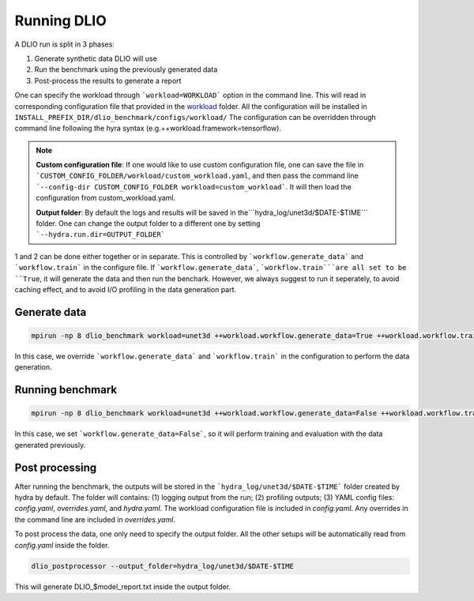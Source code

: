 .. _run: 

Running DLIO
======================
A DLIO run is split in 3 phases:

1. Generate synthetic data DLIO will use
2. Run the benchmark using the previously generated data
3. Post-process the results to generate a report

One can specify the workload through ```workload=WORKLOAD``` option in the command line. This will read in corresponding configuration file that provided in the `workload`_ folder. All the configuration will be installed in ``INSTALL_PREFIX_DIR/dlio_benchmark/configs/workload/`` The configuration can be overridden through command line following the hyra syntax (e.g.++workload.framework=tensorflow). 

.. note::

   **Custom configuration file**: If one would like to use custom configuration file, one can save the file in ```CUSTOM_CONFIG_FOLDER/workload/custom_workload.yaml``, and then pass the command line ```--config-dir CUSTOM_CONFIG_FOLDER workload=custom_workload```. It will then load the configuration from custom_workload.yaml. 

   **Output folder**: By default the logs and results will be saved in the```hydra_log/unet3d/$DATE-$TIME``` folder. One can change the output folder to a different one by setting ```--hydra.run.dir=OUTPUT_FOLDER```



1 and 2 can be done either together or in separate. This is controlled by ```workflow.generate_data``` and ```workflow.train``` in the configure file. If ```workflow.generate_data```, ```workflow.train```are all set to be ``True``, it will generate the data and then run the benchark. However, we always suggest to run it seperately, to avoid caching effect, and to avoid I/O profiling in the data generation part. 

'''''''''''''''''''''''
Generate data
'''''''''''''''''''''''

.. code-block:: bash

    mpirun -np 8 dlio_benchmark workload=unet3d ++workload.workflow.generate_data=True ++workload.workflow.train=False

In this case, we override ```workflow.generate_data``` and ```workflow.train``` in the configuration to perform the data generation.  

''''''''''''''''''''''
Running benchmark
''''''''''''''''''''''

.. code-block:: bash 

    mpirun -np 8 dlio_benchmark workload=unet3d ++workload.workflow.generate_data=False ++workload.workflow.train=True ++workload.workflow.evaluation=True

In this case, we set ```workflow.generate_data=False```, so it will perform training and evaluation with the data generated previously. 

'''''''''''''''''
Post processing
'''''''''''''''''
After running the benchmark, the outputs will be stored in the ```hydra_log/unet3d/$DATE-$TIME``` folder created by hydra by default. The folder will contains: (1) logging output from the run; (2) profiling outputs; (3) YAML config files: `config.yaml`, `overrides.yaml`, and `hydra.yaml`. The workload configuration file is included in `config.yaml`. Any overrides in the command line are included in `overrides.yaml`. 

To post process the data, one only need to specify the output folder. All the other setups will be automatically read from `config.yaml` inside the folder. 

.. code-block:: bash 

    dlio_postprocessor --output_folder=hydra_log/unet3d/$DATE-$TIME

This will generate DLIO_$model_report.txt inside the output folder.

.. _workload: https://github.com/argonne-lcf/dlio_benchmark/blob/main/dlio_benchmark/configs/workload
.. _unet3d.yaml: https://github.com/argonne-lcf/dlio_benchmark/blob/main/dlio_benchmark/configs/workload/unet3d.yaml